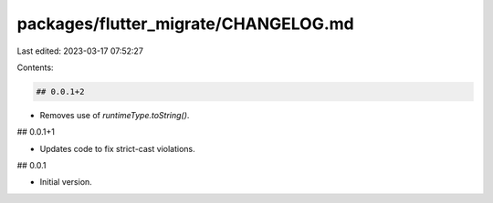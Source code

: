 packages/flutter_migrate/CHANGELOG.md
=====================================

Last edited: 2023-03-17 07:52:27

Contents:

.. code-block:: md

    ## 0.0.1+2

* Removes use of `runtimeType.toString()`.

## 0.0.1+1

* Updates code to fix strict-cast violations.

## 0.0.1

* Initial version.


